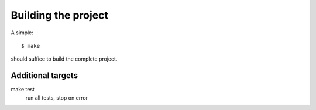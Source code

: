 ********************
Building the project
********************

A simple::

    $ make

should suffice to build the complete project.

Additional targets
==================

make test
    run all tests, stop on error
